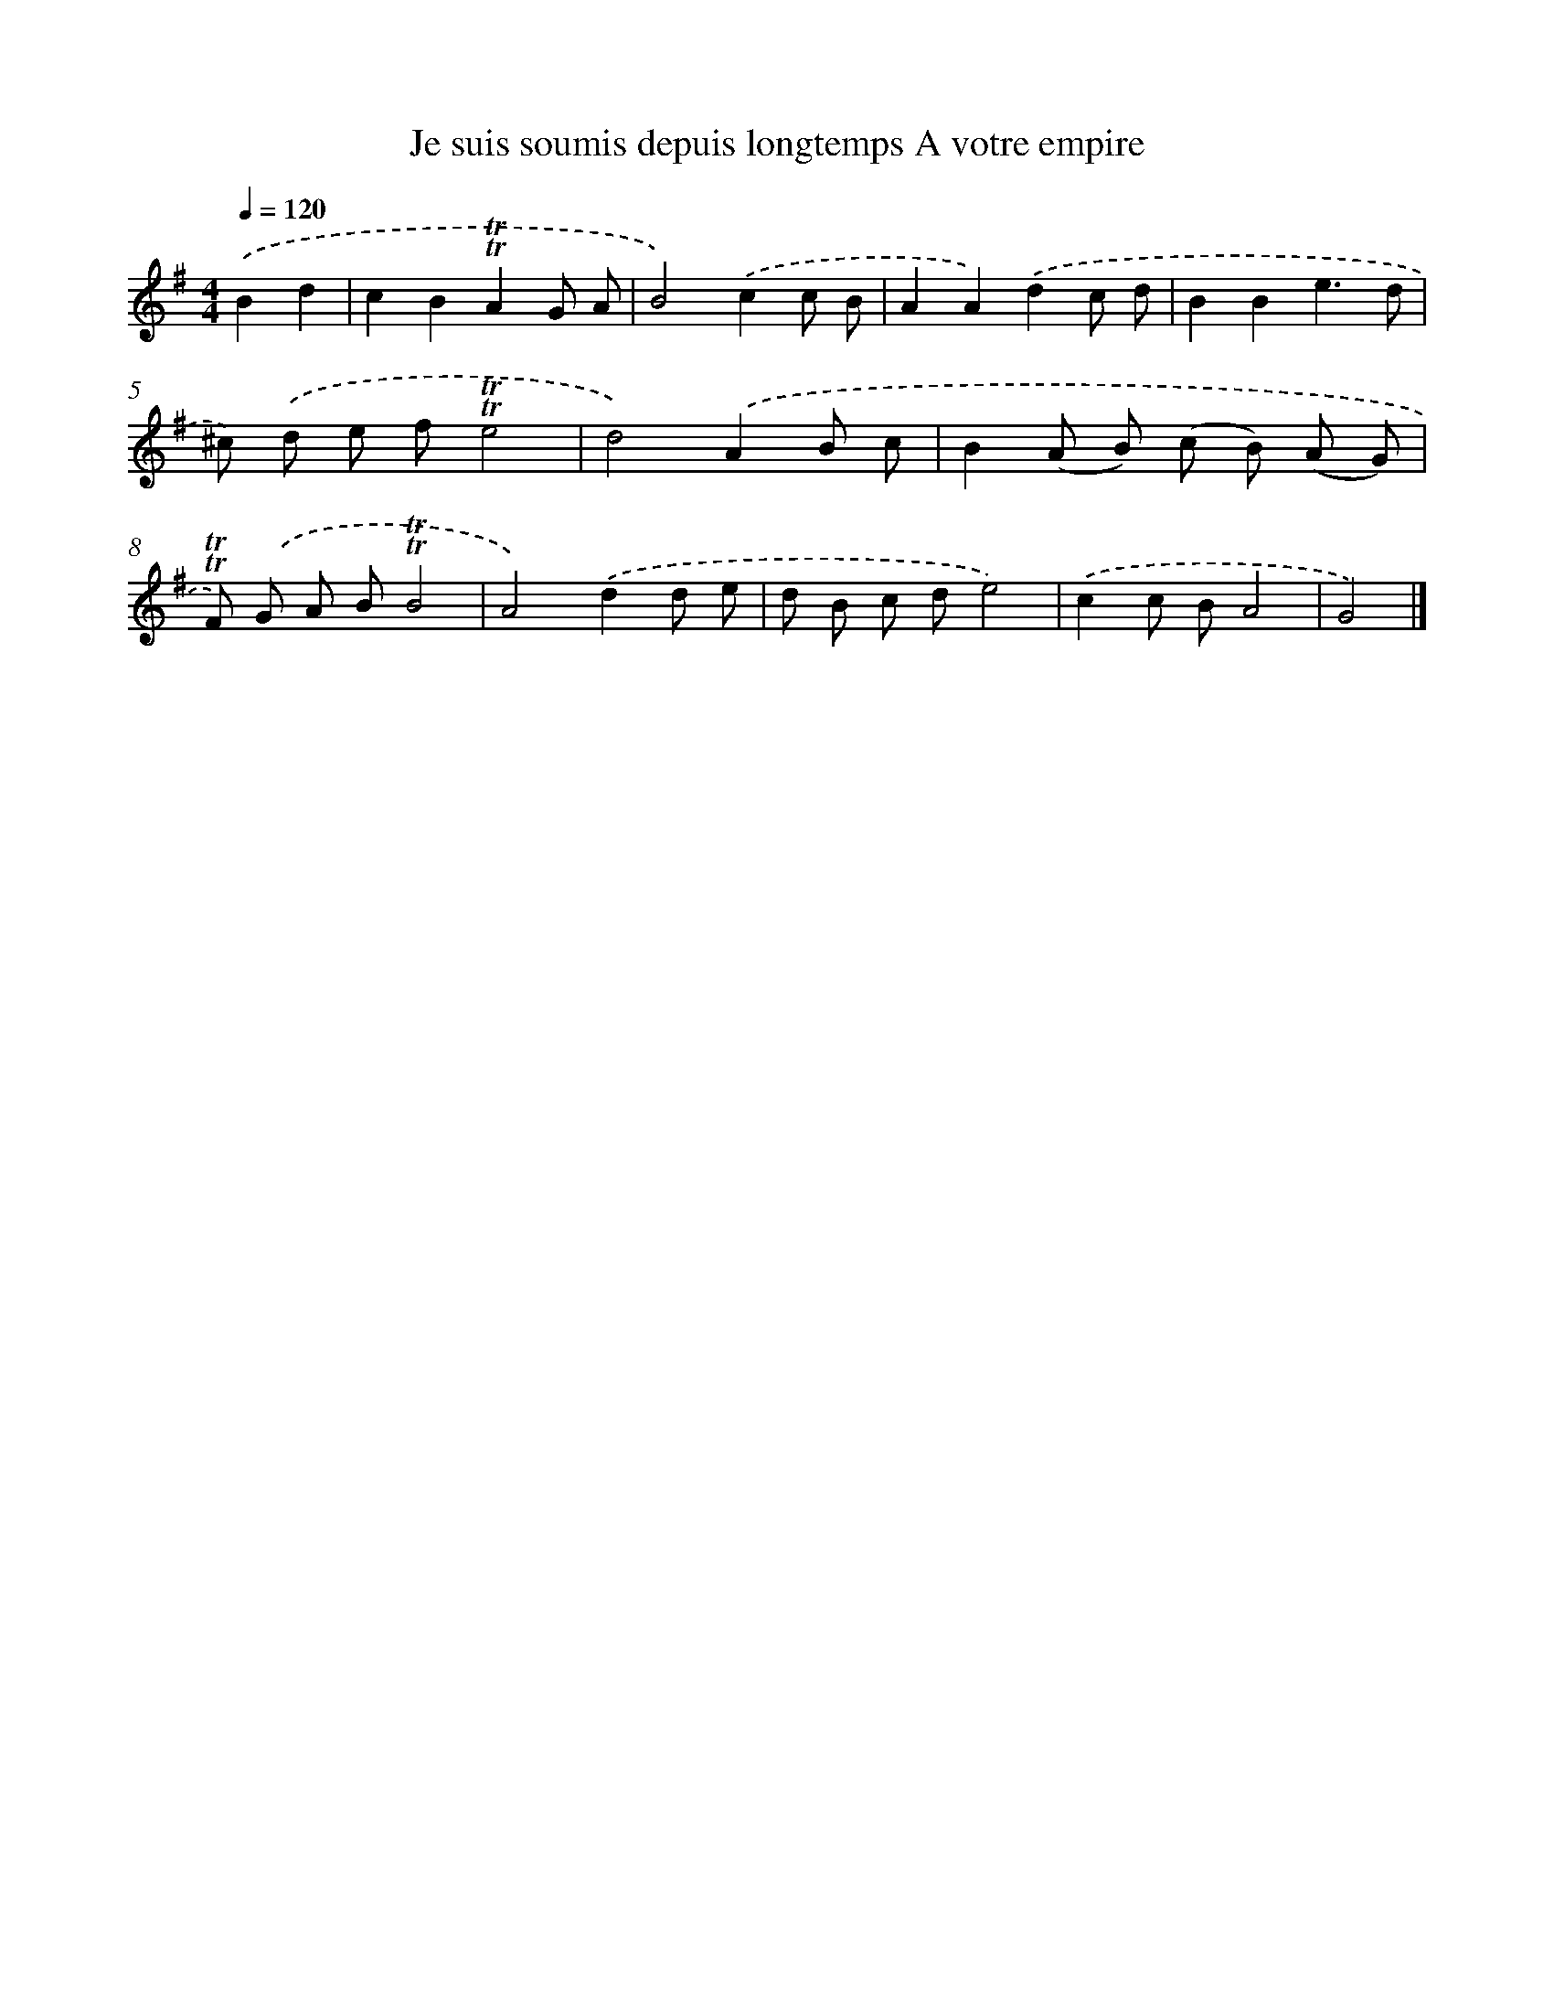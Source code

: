X: 14871
T: Je suis soumis depuis longtemps A votre empire
%%abc-version 2.0
%%abcx-abcm2ps-target-version 5.9.1 (29 Sep 2008)
%%abc-creator hum2abc beta
%%abcx-conversion-date 2018/11/01 14:37:48
%%humdrum-veritas 933803913
%%humdrum-veritas-data 4009215844
%%continueall 1
%%barnumbers 0
L: 1/8
M: 4/4
Q: 1/4=120
K: G clef=treble
.('B2d2 [I:setbarnb 1]|
c2B2!trill!!trill!A2G A |
B4).('c2c B |
A2A2).('d2c d |
B2B2e3d |
^c) .('d e f!trill!!trill!e4 |
d4).('A2B c |
B2(A B) (c B) (A G) |
!trill!!trill!F) .('G A B!trill!!trill!B4 |
A4).('d2d e |
d B c de4) |
.('c2c BA4 |
G4) |]
